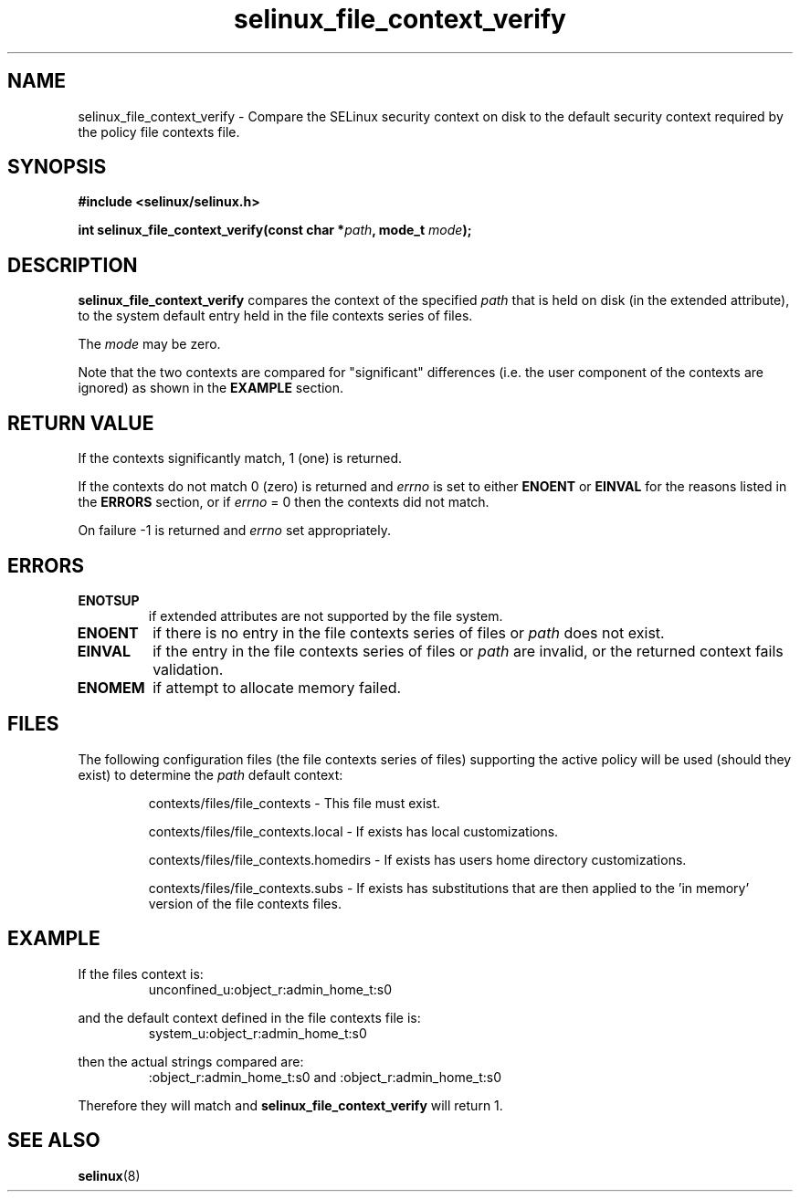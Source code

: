 .TH "selinux_file_context_verify" "3" "08 March 2011" "SELinux API documentation"

.SH "NAME"
selinux_file_context_verify \- Compare the SELinux security context on disk to the default security context required by the policy file contexts file.

.SH "SYNOPSIS"
.B #include <selinux/selinux.h>
.sp
.BI "int selinux_file_context_verify(const char *" path ", mode_t " mode ");"

.SH "DESCRIPTION"
.B selinux_file_context_verify
compares the context of the specified
.I path
that is held on disk (in the extended attribute), to the system default entry held in the file contexts series of files.
.sp
The
.I mode
may be zero.
.sp
Note that the two contexts are compared for "significant" differences (i.e. the user component of the contexts are ignored) as shown in the
.B EXAMPLE
section.

.SH "RETURN VALUE"
If the contexts significantly match, 1 (one) is returned.
.sp
If the contexts do not match 0 (zero) is returned and
.I errno
is set to either
.B ENOENT
or
.B EINVAL
for the reasons listed in the
.B ERRORS
section, or if
.I errno
= 0 then the contexts did not match.
.sp
On failure \-1 is returned and
.I errno
set appropriately.

.SH "ERRORS"
.TP
.B ENOTSUP
if extended attributes are not supported by the file system.
.TP
.B ENOENT
if there is no entry in the file contexts series of files or
.I path
does not exist.
.TP
.B EINVAL
if the entry in the file contexts series of files or
.I path
are invalid, or the returned context fails validation.
.TP
.B ENOMEM
if attempt to allocate memory failed.

.SH "FILES"
The following configuration files (the file contexts series of files) supporting the active policy will be used (should they exist) to determine the
.I path
default context:
.sp
.RS
contexts/files/file_contexts - This file must exist.
.sp
contexts/files/file_contexts.local - If exists has local customizations.
.sp
contexts/files/file_contexts.homedirs - If exists has users home directory customizations.
.sp
contexts/files/file_contexts.subs - If exists has substitutions that are then applied to the 'in memory' version of the file contexts files.
.RE

.SH "EXAMPLE"
If the files context is:
.RS
unconfined_u:object_r:admin_home_t:s0
.RE
.sp
and the default context defined in the file contexts file is:
.RS
system_u:object_r:admin_home_t:s0
.RE
.sp
then the actual strings compared are:
.RS
:object_r:admin_home_t:s0 and :object_r:admin_home_t:s0
.RE
.sp
Therefore they will match and
.B selinux_file_context_verify
will return 1.

.SH "SEE ALSO"
.BR selinux "(8)"
